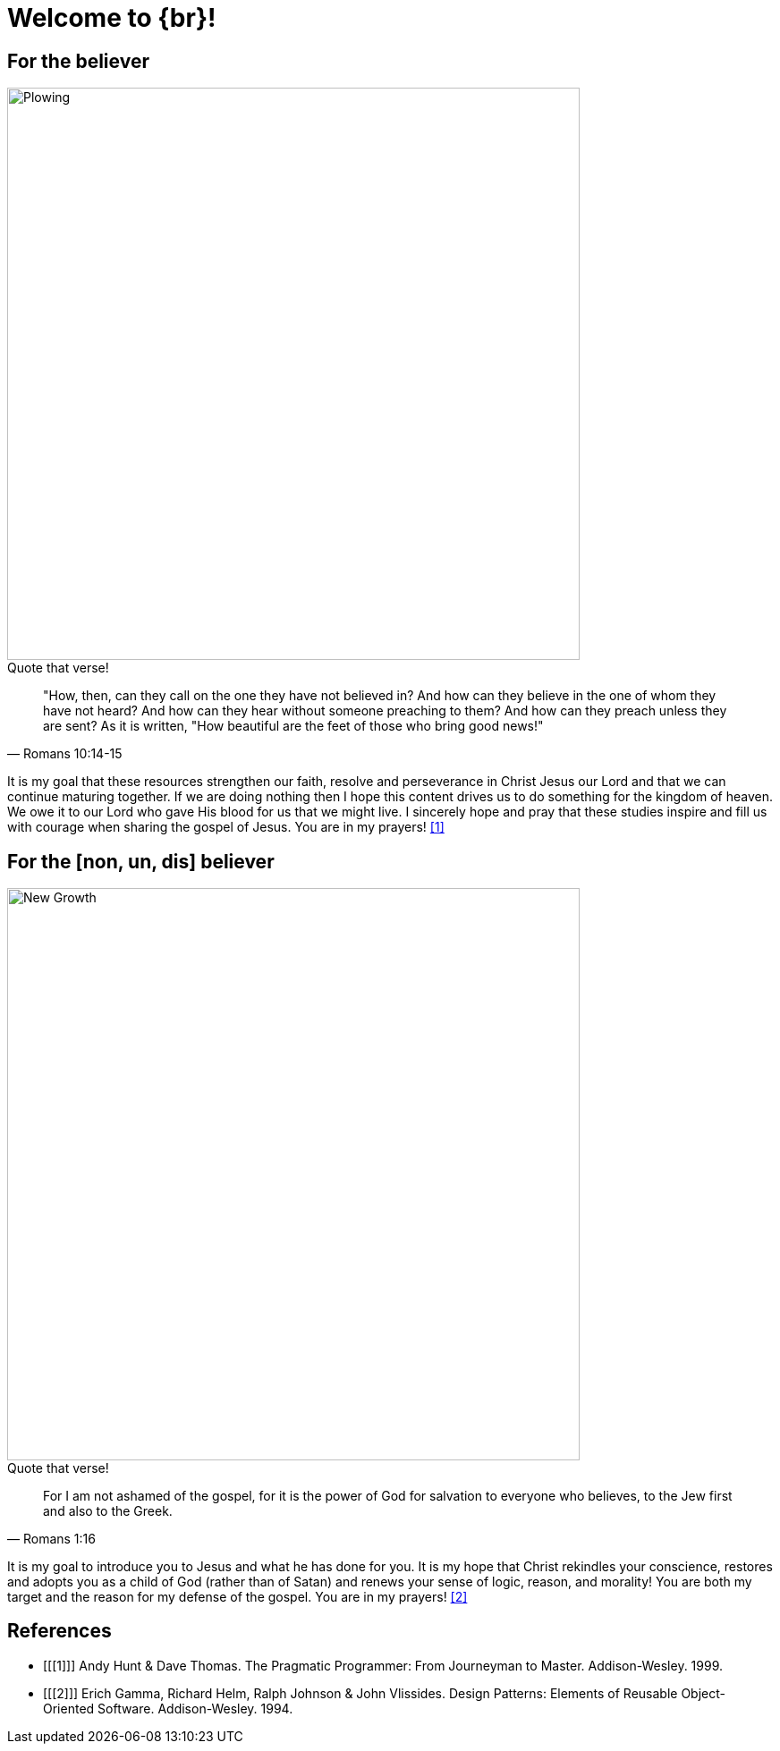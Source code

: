 = Welcome to {br}!


== For the believer

image::oxen-plowing4.jpg[Plowing, 640x480]

.Quote that verse!
[quote, Romans 10:14-15]
"How, then, can they call on the one they have not believed in? And how can they believe in the one of whom they have not heard? And how can they hear without someone preaching to them? And how can they preach unless they are sent? As it is written, "How beautiful are the feet of those who bring good news!"

It is my goal that these resources strengthen our faith, resolve and perseverance in Christ Jesus our Lord and that we can continue maturing together. If we are doing nothing then I hope this content drives us to do something for the kingdom of heaven. We owe it to our Lord who gave His blood for us that we might live. I sincerely hope and pray that these studies inspire and fill us with courage when sharing the gospel of Jesus. You are in my prayers! <<1>>  


== For the [non, un, dis] believer

image::sprout-survival.jpg[New Growth, 640x480]

.Quote that verse!
[quote, Romans 1:16]
For I am not ashamed of the gospel, for it is the power of God for salvation to everyone who believes, to the Jew first and also to the Greek.

It is my goal to introduce you to Jesus and what he has done for you. It is my hope that Christ rekindles your conscience, restores and adopts you as a child of God (rather than of Satan) and renews your sense of logic, reason, and morality! You are both my target and the reason for my defense of the gospel. You are in my prayers! <<2>>

[bibliography]
== References

* [[[1]]] Andy Hunt & Dave Thomas. The Pragmatic Programmer:
From Journeyman to Master. Addison-Wesley. 1999.
* [[[2]]] Erich Gamma, Richard Helm, Ralph Johnson & John Vlissides.
Design Patterns: Elements of Reusable Object-Oriented Software. Addison-Wesley. 1994.




